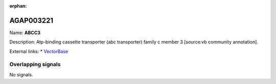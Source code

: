 :orphan:

AGAP003221
=============



Name: **ABCC3**

Description: Atp-binding cassette transporter (abc transporter) family c member 3 [source:vb community annotation].

External links:
* `VectorBase <https://www.vectorbase.org/Anopheles_gambiae/Gene/Summary?g=AGAP003221>`_

Overlapping signals
-------------------



No signals.


